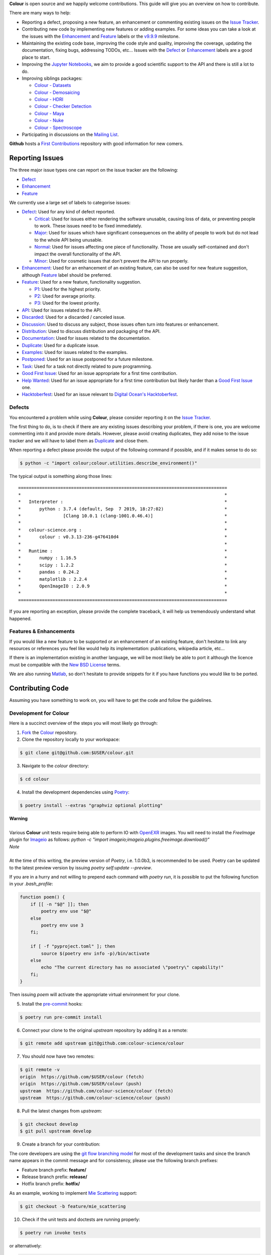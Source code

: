 .. title: Contributing
.. slug: contributing
.. date: 2015-11-25 05:35:44 UTC
.. tags: contributing
.. category:
.. link:
.. description:
.. type: text

**Colour** is open source and we happily welcome contributions. This guide will
give you an overview on how to contribute.

There are many ways to help:

-   Reporting a defect, proposing a new feature, an enhancement or
    commenting existing issues on the `Issue
    Tracker <https://github.com/colour-science/colour/issues>`__.
-   Contributing new code by implementing new features or adding
    examples. For some ideas you can take a look at the issues with the
    `Enhancement <https://github.com/colour-science/colour/issues?q=is%3Aopen+is%3Aissue+label%3AEnhancement>`__ and
    `Feature <https://github.com/colour-science/colour/issues?q=is%3Aopen+is%3Aissue+label%3AFeature>`__
    labels or the
    `v9.9.9 <https://github.com/colour-science/colour/issues?q=is%3Aopen+is%3Aissue+milestone%3Av9.9.9>`__
    milestone.
-   Maintaining the existing code base, improving the code style and quality,
    improving the coverage, updating the documentation, fixing bugs, addressing
    TODOs, etc... Issues with the
    `Defect <https://github.com/colour-science/colour/issues?q=is%3Aopen+is%3Aissue+label%3ADefect>`__
    or
    `Enhancement <https://github.com/colour-science/colour/issues?q=is%3Aopen+is%3Aissue+label%3AEnhancement>`__
    labels are a good place to start.
-   Improving the
    `Jupyter Notebooks <http://nbviewer.jupyter.org/github/colour-science/colour-notebooks/blob/master/notebooks/colour.ipynb>`__,
    we aim to provide a good scientific support to the API and there is still a
    lot to do.
-   Improving siblings packages:

    -   `Colour - Datasets </colour-datasets/>`__
    -   `Colour - Demosaicing </colour-demosaicing/>`__
    -   `Colour - HDRI </colour-hdri/>`__
    -   `Colour - Checker Detection </colour-checker-detection/>`__
    -   `Colour - Maya </colour-maya/>`__
    -   `Colour - Nuke </colour-nuke/>`__
    -   `Colour - Spectroscope </colour-spectroscope/>`__

-   Participating in discussions on the `Mailing List <colour-science@googlegroups.com>`__.

**Github** hosts a `First Contributions <https://github.com/firstcontributions/first-contributions>`__
repository with good information for new comers.

Reporting Issues
----------------

The three major issue types one can report on the issue tracker are the
following:

-   `Defect <https://github.com/colour-science/colour/issues?q=is%3Aopen+is%3Aissue+label%3ADefect>`__
-   `Enhancement <https://github.com/colour-science/colour/issues?q=is%3Aopen+is%3Aissue+label%3AEnhancement>`__
-   `Feature <https://github.com/colour-science/colour/issues?q=is%3Aopen+is%3Aissue+label%3AFeature>`__

We currently use a large set of labels to categorise issues:

-   `Defect <https://github.com/colour-science/colour/issues?q=is%3Aopen+is%3Aissue+label%3ADefect>`__:
    Used for any kind of defect reported.

    -    `Critical <https://github.com/colour-science/colour/issues?q=is%3Aopen+is%3Aissue+label%3ACritical>`__:
         Used for issues either rendering the software unusable, causing loss of
         data, or preventing people to work. These issues need to be fixed
         immediately.
    -    `Major <https://github.com/colour-science/colour/issues?q=is%3Aopen+is%3Aissue+label%3AMajor>`__:
         Used for issues which have significant consequences on the ability of
         people to work but do not lead to the whole API being unusable.
    -    `Normal <https://github.com/colour-science/colour/issues?q=is%3Aopen+is%3Aissue+label%3ANormal>`__:
         Used for issues affecting one piece of functionality. Those are usually
         self-contained and don't impact the overall functionality of the API.
    -    `Minor <https://github.com/colour-science/colour/issues?q=is%3Aopen+is%3Aissue+label%3AMinor>`__:
         Used for cosmetic issues that don't prevent the API to run properly.

-   `Enhancement <https://github.com/colour-science/colour/issues?q=is%3Aopen+is%3Aissue+label%3AEnhancement>`__:
    Used for an enhancement of an existing feature, can also be used for new
    feature suggestion, although
    `Feature <https://github.com/colour-science/colour/issues?q=is%3Aopen+is%3Aissue+label%3AFeature>`__
    label should be preferred.
-   `Feature <https://github.com/colour-science/colour/issues?q=is%3Aopen+is%3Aissue+label%3AFeature>`__:
    Used for a new feature, functionality suggestion.

    -    `P1 <https://github.com/colour-science/colour/issues?q=is%3Aopen+is%3Aissue+label%3AP1>`__:
         Used for the highest priority.
    -    `P2 <https://github.com/colour-science/colour/issues?q=is%3Aopen+is%3Aissue+label%3AP2>`__:
         Used for average priority.
    -    `P3 <https://github.com/colour-science/colour/issues?q=is%3Aopen+is%3Aissue+label%3AP3>`__:
         Used for the lowest priority.

-   `API <https://github.com/colour-science/colour/issues?q=is%3Aopen+is%3Aissue+label%3AAPI>`__:
    Used for issues related to the API.
-   `Discarded <https://github.com/colour-science/colour/issues?q=is%3Aclose+is%3Aissue+label%3ADiscarded>`__:
    Used for a discarded / canceled issue.
-   `Discussion <https://github.com/colour-science/colour/issues?q=is%3Aopen+is%3Aissue+label%3ADiscussion>`__:
    Used to discuss any subject, those issues often turn into features or
    enhancement.
-   `Distribution <https://github.com/colour-science/colour/issues?q=is%3Aopen+is%3Aissue+label%3ADistribution>`__:
    Used to discuss distribution and packaging of the API.
-   `Documentation <https://github.com/colour-science/colour/issues?q=is%3Aopen+is%3Aissue+label%3ADocumentation>`__:
    Used for issues related to the documentation.
-   `Duplicate <https://github.com/colour-science/colour/issues?q=is%3Aopen+is%3Aissue+label%3ADuplicate>`__:
    Used for a duplicate issue.
-   `Examples <https://github.com/colour-science/colour/issues?q=is%3Aopen+is%3Aissue+label%3AExamples>`__:
    Used for issues related to the examples.
-   `Postponed <https://github.com/colour-science/colour/issues?q=is%3Aopen+is%3Aissue+label%3APostponed>`__:
    Used for an issue postponed for a future milestone.
-   `Task <https://github.com/colour-science/colour/issues?q=is%3Aopen+is%3Aissue+label%3ATask>`__:
    Used for a task not directly related to pure programming.
-   `Good First Issue <https://github.com/colour-science/colour/issues?q=is%3Aopen+is%3Aissue+label%3A"Good+First+Issue">`__:
    Used for an issue appropriate for a first time contribution.
-   `Help Wanted <https://github.com/colour-science/colour/issues?q=is%3Aopen+is%3Aissue+label%3A"Help+Wanted">`__:
    Used for an issue appropriate for a first time contribution but likely harder than a
    `Good First Issue <https://github.com/colour-science/colour/issues?q=is%3Aopen+is%3Aissue+label%3A"Good+First+Issue">`__ one.
-   `Hacktoberfest <https://github.com/colour-science/colour/issues?q=is%3Aopen+is%3Aissue+label%3A"Hacktoberfest">`__:
    Used for an issue relevant to `Digital Ocean's Hacktoberfest <https://hacktoberfest.digitalocean.com>`__.

Defects
^^^^^^^

You encountered a problem while using **Colour**, please consider reporting it
on the `Issue Tracker <https://github.com/colour-science/colour/issues>`__.

The first thing to do, is to check if there are any existing issues describing
your problem, if there is one, you are welcome commenting into it and provide
more details. However, please avoid creating duplicates, they add noise to the
issue tracker and we will have to label them as
`Duplicate <https://github.com/colour-science/colour/issues?q=is%3Aopen+is%3Aissue+label%3ADuplicate>`__
and close them.

When reporting a defect please provide the output of the following command if
possible, and if it makes sense to do so:

.. code:: shell

    $ python -c "import colour;colour.utilities.describe_environment()"

The typical output is something along those lines:

::

    ===============================================================================
    *                                                                             *
    *   Interpreter :                                                             *
    *       python : 3.7.4 (default, Sep  7 2019, 18:27:02)                       *
    *                [Clang 10.0.1 (clang-1001.0.46.4)]                           *
    *                                                                             *
    *   colour-science.org :                                                      *
    *       colour : v0.3.13-236-g476410d4                                        *
    *                                                                             *
    *   Runtime :                                                                 *
    *       numpy : 1.16.5                                                        *
    *       scipy : 1.2.2                                                         *
    *       pandas : 0.24.2                                                       *
    *       matplotlib : 2.2.4                                                    *
    *       OpenImageIO : 2.0.9                                                   *
    *                                                                             *
    ===============================================================================

If you are reporting an exception, please provide the complete traceback, it
will help us tremendously understand what happened.

Features & Enhancements
^^^^^^^^^^^^^^^^^^^^^^^

If you would like a new feature to be supported or an enhancement of an
existing feature, don't hesitate to link any resources or references you feel
like would help its implementation: publications, wikipedia article, etc...

If there is an implementation existing in another language, we will be most
likely be able to port it although the licence must be compatible with the
`New BSD License <https://opensource.org/licenses/BSD-3-Clause>`__ terms.

We are also running `Matlab <http://www.mathworks.fr/products/matlab/>`__, so
don't hesitate to provide snippets for it if you have functions you would like
to be ported.

Contributing Code
-----------------

Assuming you have something to work on, you will have to get the code and
follow the guidelines.

Development for Colour
^^^^^^^^^^^^^^^^^^^^^^

Here is a succinct overview of the steps you will most likely go through:

1.  `Fork <https://github.com/colour-science/colour/fork>`__ the
    `Colour <https://github.com/colour-science/colour>`__ repository.
2.  Clone the repository locally to your workspace:

.. code:: shell

    $ git clone git@github.com:$USER/colour.git

3.  Navigate to the *colour* directory:

.. code:: shell

    $ cd colour

4.  Install the development dependencies using `Poetry <https://poetry.eustace.io>`__:

.. code:: shell

    $ poetry install --extras "graphviz optional plotting"

.. class:: alert alert-dismissible alert-warning

    | **Warning**
    |
    | Various **Colour** unit tests require being able to perform IO with
        `OpenEXR <https://www.openexr.com/>`__ images. You will need to install
        the *FreeImage* plugin for `Imageio <http://imageio.github.io/>`__ as
        follows: `python -c "import imageio;imageio.plugins.freeimage.download()"`

.. class:: alert alert-dismissible alert-info

    | *Note*
    |
    | At the time of this writing, the preview version of *Poetry*, i.e. 1.0.0b3,
        is recommended to be used. Poetry can be updated to the latest preview
        version by issuing `poetry self:update --preview`.

If you are in a hurry and not willing to prepend each command with `poetry run`,
it is possible to put the following function in your `.bash_profile`:

.. code:: shell

    function poem() {
        if [[ -n "$@" ]]; then
            poetry env use "$@"
        else
            poetry env use 3
        fi;

        if [ -f "pyproject.toml" ]; then
            source $(poetry env info -p)/bin/activate
        else
            echo "The current directory has no associated \"poetry\" capability!"
        fi;
    }

Then issuing `poem` will activate the appropriate virtual environment for your
clone.

5.  Install the `pre-commit <https://pre-commit.com/>`__ hooks:

.. code:: shell

    $ poetry run pre-commit install

6.  Connect your clone to the original *upstream* repository by adding it as a
    remote:

.. code:: shell

    $ git remote add upstream git@github.com:colour-science/colour

7.  You should now have two remotes:

.. code:: shell

    $ git remote -v
    origin  https://github.com/$USER/colour (fetch)
    origin  https://github.com/$USER/colour (push)
    upstream  https://github.com/colour-science/colour (fetch)
    upstream  https://github.com/colour-science/colour (push)

8.  Pull the latest changes from *upstream*:

.. code:: shell

    $ git checkout develop
    $ git pull upstream develop

9.  Create a branch for your contribution:

The core developers are using the
`git flow branching model <http://nvie.com/posts/a-successful-git-branching-model/>`__
for most of the development tasks and since the branch name appears in the
commit message and for consistency, please use the following branch
prefixes:

-   Feature branch prefix: **feature/**
-   Release branch prefix: **release/**
-   Hotfix branch prefix: **hotfix/**

As an example, working to implement `Mie Scattering <https://en.wikipedia.org/wiki/Mie_scattering>`__
support:

.. code:: shell

    $ git checkout -b feature/mie_scattering

10.  Check if the unit tests and doctests are running properly:

.. code:: shell

    $ poetry run invoke tests

or alternatively:

.. code:: shell

    $ source $(poetry env info -p)/bin/activate
    $ invoke tests

11. Commit your changes:

.. code:: shell

    $ git add mie_scattering.py
    $ git commit -m 'Implement "Mie Scattering" support.'

.. class:: alert alert-dismissible alert-warning

    | *Note*
    |
    | The *pre-commit* hooks will run before committing, notably
        `Flake8 <https://pypi.org/project/flake8/>`__ and
        `YAPF <https://github.com/google/yapf>`__ thus depending their status,
        you might not be able to commit until you have fixed the issues they
        reported.

12. Push your changes to *origin*, i.e. your own fork:

.. code:: shell

    $ git push origin feature/mie_scattering

13. Ensure that the `continuous integration <https://github.com/$USER/colour/actions>`__
    suite succeeded.
14. Visit your repository fork on `Github <https://github.com/$USER/colour>`__.
    Your branch should have a green *Pull Request* button, this will open a
    *pull request* and let us know that we have some code to review :)

Code Reviews
------------

Your *pull request* will be reviewed by the maintainers and any other developer
interested by the project.

Every single developer has his code reviewed, this is a natural process helping
to raise the codebase quality around a friendly and constructive discussion.
Comments will be made on various aspects such as the documentation and
references, the code style and its implementation. Those can be discouraging,
although they are not meant to criticize but aim at improving the quality of
your submission. We all learn from that process and the project ultimately
benefits from them.

Guidelines
----------

Most of the conventions used in **Colour** are the same than
`NumPy <http://www.numpy.org/>`__, `SciPy <http://www.scipy.org/>`__ and
`scikit-image <http://scikit-image.org/>`__.

Overview
^^^^^^^^

We follow the `Google Python Style Guide <https://google-styleguide.googlecode.com/svn/trunk/pyguide.html>`__
and especially the *Python Language Rules* although with the main exception
being the docstrings / documentation formatted with
`Numpy Docstrings Style <https://github.com/numpy/numpy/blob/master/doc/example.py>`__.

The code has to be `PEP 8 <http://legacy.python.org/dev/peps/pep-0008/>`__
compliant although but before anything else, it needs to be consistent with the
Colour Science litterature:

For example, the base **CIE** colourspace is **CIE XYZ** with upper case
notation. It can be converted to chromaticity coordinates **xy** with lower
case notation. If we were to fully abide by the
`PEP 8 <http://legacy.python.org/dev/peps/pep-0008/>`__ recommendations, we
would have written a conversion definition as follows:

.. code:: python

    def xyz_to_xy(xyz):
        x, y, z = np.ravel(xyz)
        x, y = x / (x + y + z), y / (x + y + z)
        return x, y

Abstracting the fact that the above definition is totally undocumented, it can
be confusing to understand when we are referencing big **X** tristimulus value
or little **x** chromaticity coordinate.

For those cases, and there are legions of them in Colour Science, we have
decided to go for clarity and consistency with the literature for the object
names:

.. code:: python

    def XYZ_to_xy(XYZ):
        X, Y, Z = np.ravel(XYZ)
        x, y = X / (X + Y + Z), Y / (X + Y + Z)
        return x, y

When the reference is using upper case named variables, we try to follow
the same convention, it is unfortunately not
`PEP 8 <http://legacy.python.org/dev/peps/pep-0008/>`__ compliant but has the
benefit of a much easier comparison between the implementation and the
reference.

We suggest that contributors follow the same rule.

Python Language Rules
^^^^^^^^^^^^^^^^^^^^^

-   All the code must be covered by unit tests and doctests.
-   All the code must be documented to the same standard than
    `NumPy <http://www.numpy.org/>`__, `SciPy <http://www.scipy.org/>`__
    and `scikit-image <http://scikit-image.org/>`__.
-   All the code must be checked with the static analysis tool of your choice,
    e.g. `PyCharm <http://www.jetbrains.com/pycharm/>`__ ,
    `Flake8 <https://pypi.org/project/flake8>`__, or
    `Codacy <https://www.codacy.com/>`__.
-   No *pull request* should be merged without being reviewed and ensuring that
    the `Github Actions <https://github.com/colour-science/colour/actions>`__
    continuous integration suite succeeded.
-   Examples should be provided for new features.

Python Style Rules
^^^^^^^^^^^^^^^^^^

-   Ensure consistency with Colour Science literature first.
-   Ensure `PEP 8 <http://legacy.python.org/dev/peps/pep-0008/>`__ compliance.
-   Try using a close to *LaTeX* syntax for variables names so that they are
    easier to compare to the reference.

    For instance, a variable defined \\(D\_{uv}\\) in a paper would be defined
    as *D\_uv* in the code, \\(L^\*\\) as *Lstar* and \\(X\_{ab}^{\\prime}\\)
    as *Xp\_ab*.
-   Try using uppercase for author names in definitions:

.. code:: python

    def CCT_to_xy_Kang2002(CCT):

-   Please use *British English* words instead of *American English* ones as
    the **CIE** does, the most important of all being **colour** instead of
    **color**. You can consult the `CIE Termlist <http://eilv.cie.co.at/>`__ if
    any doubts.
-   Import `NumPy <http://www.numpy.org/>`__ as follows:

.. code:: python

    import numpy as np

-   Doctests may need **ellipsis**, don't rely on global **nose** settings and
    specify it using the dedicated pragma as follows:

.. code:: python

    >>> Lab = np.array([100.00000000, -7.41787844, -15.85742105])
    >>> Lab_to_LCHab(Lab)  # doctest: +ELLIPSIS
    array([ 100.        ,   17.5066479...,  244.9304684...])

-   Numbers in the API are usually rounded as follows:

    -   Dataset numbers are kept as is if they are from a known reference or
        rounded to 15 digits if computed with the API (spectral
        distributions, chromaticity coordinates, etc...).
    -   Unit tests and doctests input numbers are kept as is if they are from
        a reference or rounded to 8 digits if computed with the API.
    -   Unit tests output numbers are rounded to 8 digits.
    -   Doctests output numbers trimmed with **ellipsis** to 7 digits.

-   We recommend a set of values for use with examples and unit tests.
    A `Gist <https://gist.github.com/KelSolaar/2ca5f4107a8ae05ec57a55a9ae2f3a13>`__
    is available with the generating code.

    Priority should be given for CIE Standard Illuminant D Series D65 computed
    values:

.. code:: text

    Recommended Values for Use in Colour Examples and Unit Tests

    Illuminants "xy"

    D65 : array([0.31270000, 0.32900000])
    D50 : array([0.34570000, 0.35850000])
    A : array([0.44757000, 0.40745000])
    E : array([0.33333333, 0.33333333])
    F2 : array([0.37208000, 0.37529000])
    CC I : array([0.34570000, 0.35850000])


    Illuminants "XYZ"

    D65 : array([0.95045593, 1.00000000, 1.08905775])
    D50 : array([0.96429568, 1.00000000, 0.82510460])
    A : array([1.09846607, 1.00000000, 0.35582280])
    F2 : array([0.99144661, 1.00000000, 0.67315942])
    E : array([1.00000000, 1.00000000, 1.00000000])
    CC I : array([0.96429568, 1.00000000, 0.82510460])


    ColorChecker 2005 "XYZ" Adapted to "D65"

    red : array([0.20654008, 0.12197225, 0.05136952])
    green : array([0.14222010, 0.23042768, 0.10495772])
    blue : array([0.07818780, 0.06157201, 0.28099326])
    cyan : array([0.14525849, 0.19799077, 0.40724370])
    yellow : array([0.55676530, 0.58671628, 0.09785344])
    magenta : array([0.30795495, 0.20024152, 0.31071274])
    neutral 5 (.70 D) : array([0.18182171, 0.19153665, 0.21009620])


    ColorChecker 2005 "XYZ" Adapted to "D50"

    red : array([0.21638819, 0.12570000, 0.03847493])
    green : array([0.14985004, 0.23180000, 0.07900179])
    blue : array([0.06857861, 0.05750000, 0.21375591])
    cyan : array([0.13605127, 0.19300000, 0.30938736])
    yellow : array([0.59342537, 0.59810000, 0.07188823])
    magenta : array([0.31084193, 0.20090000, 0.23565391])
    neutral 5 (.70 D) : array([0.18438363, 0.19150000, 0.15918203])


    ColorChecker 2005 "XYZ" Adapted to "A"

    red : array([0.25330530, 0.13765139, 0.01543307])
    green : array([0.18673833, 0.23111171, 0.03285972])
    blue : array([0.05610693, 0.04992541, 0.09429057])
    cyan : array([0.13623492, 0.18062024, 0.13553082])
    yellow : array([0.73088905, 0.62177441, 0.02548927])
    magenta : array([0.34280970, 0.20770559, 0.10214220])
    neutral 5 (.70 D) : array([0.20988974, 0.19141324, 0.06866269])


    ColorChecker 2005 "XYZ" Adapted to "E"

    red : array([0.21781186, 0.12541048, 0.04697113])
    green : array([0.15434689, 0.22960951, 0.09620221])
    blue : array([0.07683480, 0.06006092, 0.25833845])
    cyan : array([0.14893167, 0.19487065, 0.37427698])
    yellow : array([0.59874058, 0.59196415, 0.08899633])
    magenta : array([0.31991986, 0.20277158, 0.28536138])
    neutral 5 (.70 D) : array([0.19126715, 0.19151544, 0.19291812])


    ColorChecker 2005 "XYZ" Adapted to "F2"

    red : array([0.22545552, 0.12877805, 0.03103172])
    green : array([0.15832594, 0.23204226, 0.06406107])
    blue : array([0.06385467, 0.05509729, 0.17506386])
    cyan : array([0.13364947, 0.18951306, 0.25307753])
    yellow : array([0.62718558, 0.60525456, 0.05690008])
    magenta : array([0.31720246, 0.20226568, 0.19243480])
    neutral 5 (.70 D) : array([0.18952683, 0.19147512, 0.12987334])


    Luminance "XYZ" Adapted to "D65"

    red : 12.19722535
    green : 23.04276781
    blue : 6.15720079
    cyan : 19.79907683
    yellow : 58.67162787
    magenta : 20.02415243
    neutral 5 (.70 D) : 19.15366501


    Luminance "XYZ" Adapted to "D50"

    red : 12.57000000
    green : 23.18000000
    blue : 5.75000000
    cyan : 19.30000000
    yellow : 59.81000000
    magenta : 20.09000000
    neutral 5 (.70 D) : 19.15000000


    Luminance "XYZ" Adapted to "A"

    red : 13.76513858
    green : 23.11117127
    blue : 4.99254109
    cyan : 18.06202404
    yellow : 62.17744084
    magenta : 20.77055938
    neutral 5 (.70 D) : 19.14132354


    Luminance "XYZ" Adapted to "E"

    red : 12.54104823
    green : 22.96095053
    blue : 6.00609174
    cyan : 19.48706483
    yellow : 59.19641488
    magenta : 20.27715822
    neutral 5 (.70 D) : 19.15154358


    Luminance "XYZ" Adapted to "F2"

    red : 12.87780528
    green : 23.20422641
    blue : 5.50972884
    cyan : 18.95130571
    yellow : 60.52545632
    magenta : 20.22656850
    neutral 5 (.70 D) : 19.14751195


    ColorChecker 2005 "sRGB - Linear" under "D65"

    red : array([0.45620519, 0.03081071, 0.04091952])
    green : array([0.05433312, 0.29879493, 0.07185472])
    blue : array([0.01862364, 0.05140184, 0.28880425])
    cyan : array([-0.03667845, 0.24755074, 0.39815738])
    yellow : array([0.85356364, 0.56517342, 0.01475279])
    magenta : array([0.53522616, 0.09013008, 0.30472718])
    neutral 5 (.70 D) : array([0.19002735, 0.19183638, 0.19312568])


    ColorChecker 2005 "sRGB - OETF" under "D65"

    red : array([0.70573936, 0.19248268, 0.22354168])
    green : array([0.25847007, 0.58276101, 0.29718877])
    blue : array([0.14565317, 0.25130933, 0.57378757])
    cyan : array([-0.47388561, 0.53467479, 0.66380090])
    yellow : array([0.93264474, 0.77675390, 0.12708884])
    magenta : array([0.75809823, 0.33206288, 0.58800664])
    neutral 5 (.70 D) : array([0.47315229, 0.47524148, 0.47672343])


    ColorChecker 2005 "Munsell Value"

    red : 4.08244375
    green : 5.39132685
    blue : 2.97619312
    cyan : 5.06675596
    yellow : 8.04387670
    magenta : 5.10225899
    neutral 5 (.70 D) : 4.98656896


    ColorChecker 2005 "ASTM D1535-08e1 Luminance"

    red : 12.23634268
    green : 22.89399987
    blue : 6.29022535
    cyan : 19.86282567
    yellow : 58.37987916
    magenta : 20.18160934
    neutral 5 (.70 D) : 19.15426585

-   Some commonly used dataset elements have aliases like **'cie\_2\_1931'**
    for **'CIE 1931 2 Degree Standard Observer'**. Those are provided for
    convenience and are reserved for external usage, please use the long form
    for consistency across the API.
-   In the same way as above, some computation methods are using a title case
    like **'Ohno 2013'**, while the mapping object holding them is case
    insensitive, please use the title case form for consistency across the API.
-   Some very big lines sometimes cannot be wrapped (doctests, html links), you
    can use the **# noqa** pragma in those cases, although do it in last resort,
    we have already too much of them.
-   Avoid **/** to wrap lines, prefer using the parenthesis **()**.
-   The code formatting is performed using
    `Yapf <https://github.com/google/yapf>`__. You can invoke it recursively on
    a directory as follows:

.. code:: shell

    $ poetry run yapf -ri colour/my_feature

or alternatively:

.. code:: shell

    $ source $(poetry env info -p)/bin/activate
    $ yapf -ri colour/my_feature

-   Inline comments must have two spaces.
-   Ensure that you have blank line at the end of the files.
-   Ensure that trailing whitespaces are stripped.
-   Prefix unused variable with an underscore:

.. code:: python

    _L, a, b = tsplit(Lab)

Citations
^^^^^^^^^

It's likely that the code you contribute will be based upon references, we are
using the `APA 6th Edition <http://www.apastyle.org/>`__ citation style:

::

    Davis, W., & Ohno, Y. (2010). Color quality scale. Optical Engineering, 49(3), 33602–33616. doi:10.1117/1.3360335

::

    Wyszecki, G., & Stiles, W. S. (2000). Table I(6.5.3) Whiteness Formulae (Whiteness Measure Denoted by W). In Color Science: Concepts and Methods, Quantitative Data and Formulae (pp. 837–839). Wiley. ISBN:978-0471399186

::

    Lindbloom, B. (2014). RGB Working Space Information. Retrieved April 11, 2014, from http://www.brucelindbloom.com/WorkingSpaceInfo.html

We are storing all our citations in a database maintained by
`Mendeley <http://www.mendeley.com/>`__ and it is recommended that you are given
a citation key by us.

Commits
^^^^^^^

A good committing strategy implies that separated commits should be done for
any particular changes: One should not commit multiple bugs fixes or large
change sets at once.

This unnecessarily increase complexity for any code merge or rollbacks needs
and prevent a grainier control over the version control. One exception to this
rule is for the initial design steps when creating a new sub-package or
feature (please consider squashing the commits), but once the said sub-package
is in production, a regular committing strategy should be applied.

Commit messages need to use imperative syntax, the first commit line must be a
quick description of the modification content finished by a punctuation mark
and can be followed by a detailed description separated by one line break. If
the commit fixes a particular issue in the issue tracker, it's advised to state
it in the commit message using the following syntax: **Closes #32.**

::

    Yes:

    Implement "Yoshi Ohno" correlated colour temperature calculation.

    This implementation allows for a more precise correlated colour temperature
    calculation by using a two solutions hybrid approach.

    Closes #32.

::

    No:

    Coded new cool cct method

Feature Branches & History
^^^^^^^^^^^^^^^^^^^^^^^^^^

History should never be re-written, although while working on your local
**feature** branch, you may want to provide a cleaner commits history before
submitting a *pull request*. It is perfectly fine to modify your local branch
as you wish.

However, if you need to change history on a public and used **feature**
branch, please inform the `Colour Developers <mailto:colour-developers@colour-science.org>`__
in order to avoid commit losses or a merging disaster.

Releasing Colour
----------------

The following stages help maintainers navigate through the release of a new
version of **Colour**, some automation is provided by `Invoke <http://www.pyinvoke.org/>`__:

.. raw:: html

    <ul>
        <li>
            <dl>
                <dt>Github</dt>
                <dd>
                    <ul style="list-style-type: none;">
                        <li>
                            <div class="checkbox">
                                <input type="checkbox" value="" />
                                <label class="strikethrough">Review the
                                    <a class="reference external" href="https://github.com/colour-science/colour/releases">releases</a>
                                    page</label>
                            </div>
                        </li>
                        <li>
                            <div class="checkbox">
                                <input type="checkbox" value="" />
                                <label class="strikethrough">Check open issues
                                    on the current
                                    <a class="reference external" href="https://github.com/colour-science/colour/milestones">milestone</a>
                                </label>
                            </div>
                        </li>
                    </ul>
                </dd>
            </dl>
        </li>
        <li>
            <dl>
                <dt>Colour - Notebooks</dt>
                <dd>
                    <ul style="list-style-type: none;">
                        <li>
                            <div class="checkbox">
                                <input type="checkbox" value="" />
                                <label class="strikethrough">Run the Jupyter
                                    notebooks in <a class="reference external" href="https://github.com/colour-science/colour-notebooks">colour-notebooks</a>
                                </label>
                            </div>
                        </li>
                    </ul>
                </dd>
            </dl>
        </li>
        <li>
            <dl>
                <dt>Zenodo - Stage 1</dt>
                <dd>
                    <ul style="list-style-type: none;">
                        <li>
                            <div class="checkbox">
                                <input type="checkbox" value="" />
                                <label class="strikethrough">Reserve the
                                    <a class="reference external" href="https://zenodo.org/record/376790">Zenodo DOI
                                    </a>
                                </label>
                            </div>
                        </li>
                    </ul>
                </dd>
            </dl>
        </li>
        <li>
            <dl>
                <dt>Colour - Stage 1</dt>
                <dd>
                    <ul style="list-style-type: none;">
                        <li>
                            <div class="checkbox">
                                <input type="checkbox" value="" />
                                <label class="strikethrough">Check
                                    <a class="reference external" href="https://app.codacy.com/app/colour-science/colour/dashboard">codacy</a>
                                </label>
                            </div>
                        </li>
                        <li>
                            <dt>Rebuild a clean Virtual Environment</dt>
                            <dd>
                                <ul style="list-style-type: none;">
                                    <li>
                                        <div class="checkbox">
                                            <input type="checkbox" value="" />
                                            <label class="strikethrough"> Remove the current virtual environment:
                                            </label>
                                        </div>
                                        <pre class="code shell">$ poetry env info -p | xargs rm -r</pre>
                                    </li>
                                    <li>
                                        <div class="checkbox">
                                            <input type="checkbox" value="" />
                                            <label class="strikethrough"> Create a pristine virtual environment:
                                            </label>
                                        </div>
                                        <pre class="code shell">$ rm poetry.lock && poem 3 && poetry install --extras "graphviz optional plotting"</pre>
                                    </li>
                                </ul>
                            </dd>
                        </li>
                        <li>
                            <div class="checkbox">
                                <input type="checkbox" value="" />
                                <label class="strikethrough">Run the
                                    <em>formatting</em> task with
                                    <a class="reference external" href="https://github.com/google/yapf">Yapf</a>,
                                    it is very slow on <em>Colour</em> and is
                                    currently not run by default:
                                </label>
                            </div>
                            <pre class="code shell">$ invoke formatting --yapf</pre>
                        </li>
                        <li>
                            <div class="checkbox">
                                <input type="checkbox" value="" />
                                <label class="strikethrough">Run the
                                    <em>examples</em> task with <em>figures</em>:
                                    They need to be visually assessed for
                                    correctness.
                                </label>
                            </div>
                            <pre class="code shell">$ invoke examples --plots</pre>
                        </li>
                        <li>
                            <div class="checkbox">
                                <input type="checkbox" value="" />
                                <label class="strikethrough">Run the
                                    <em>build</em> task: It cleans the project,
                                    runs the unit tests, etc...
                                </label>
                            </div>
                            <pre class="code shell">$ invoke build</pre>
                        </li>
                    </ul>
                </dd>
            </dl>
        </li>

        <li>
            <dl>
                <dt>Pypi - Stage 1</dt>
                <dd>
                    <ul style="list-style-type: none;">
                        <li>
                            <div class="checkbox">
                                <input type="checkbox" value="" />
                                <label class="strikethrough">Run the
                                    <em>virtualise</em> task: It deploys the
                                    project to a virtual environment and run the
                                    unit tests.
                                </label>
                            </div>
                            <pre class="code shell">$ invoke virtualise</pre>
                        </li>
                    </ul>
                </dd>
            </dl>
        </li>
        <li>
            <dl>
                <dt>Colour - Stage 2</dt>
                <dd>
                    <ul>
                        <li>
                            <dl>
                                <dt>Raise Package Version</dt>
                                <dd>
                                    <ul style="list-style-type: none;">
                                        <li>
                                            <div class="checkbox">
                                                <input type="checkbox" value="" />
                                                <label class="strikethrough">
                                                    <a class="reference external" href="https://github.com/colour-science/colour/blob/develop/colour/__init__.py">__init__.py</a>
                                                </label>
                                            </div>
                                        </li>
                                        <li>
                                            <div class="checkbox">
                                                <input type="checkbox" value="" />
                                                <label class="strikethrough">
                                                    <a class="reference external" href="https://github.com/colour-science/colour/blob/develop/pyproject.toml">pyproject.toml</a>
                                                </label>
                                            </div>
                                        </li>
                                        <li>
                                            <div class="checkbox">
                                                <input type="checkbox" value="" />
                                                <label class="strikethrough">
                                                    <a class="reference external" href="https://github.com/colour-science/colour/blob/develop/colour/setup.py">setup.py</a>
                                                </label>
                                            </div>
                                        </li>
                                    </ul>
                                    <p>A typical commit message for version
                                    raise is as follows:</p>
                                    <pre class="literal-block">Raise package version to 0.3.15.</pre>
                                </dd>
                            </dl>
                        </li>
                    </ul>
                    <ul>
                        <li>
                            <dl>
                                <dt>Update Zenodo DOI</dt>
                                <dd>
                                    <ul style="list-style-type: none;">
                                        <li>
                                            <div class="checkbox">
                                                <input type="checkbox" value="" />
                                                <label class="strikethrough">
                                                    <a class="reference external" href="https://github.com/colour-science/colour/blob/develop/README.rst">README.rst</a>
                                                </label>
                                            </div>
                                        </li>
                                    </ul>
                                </dd>
                            </dl>
                        </li>
                    </ul>
                </dd>
            </dl>
        </li>
        <li>
            <dl>
                <dt>Git</dt>
                <dd>
                    <ul style="list-style-type: none;">
                        <li>
                            <div class="checkbox">
                                <input type="checkbox" value="" />
                                <label class="strikethrough">Run the
                                    <em>tag</em> task: It should prompt for
                                    tagging the repository accordingly to the
                                    defined version using
                                    <a class="reference external" href="https://danielkummer.github.io/git-flow-cheatsheet/">git-flow</a>.
                                </label>
                            </div>
                            <pre class="code shell">$ invoke tag</pre>
                            <p>A typical tag message for a <em>Colour</em>
                            version is as follows:</p>
                            <pre class="literal-block">Create Colour v0.3.15 version.</pre>
                            In the eventuality where the tag creation failed, it might be created manually as follows:
                            <pre class="code shell">$ git tag -a -m "Create Colour v0.3.15 version." v0.3.15</pre>
                        </li>
                    </ul>
                </dd>
            </dl>
        </li>
        <li>
            <dl>
                <dt>Pypi - Stage 2</dt>
                <dd>
                    <ul style="list-style-type: none;">
                        <li>
                            <div class="checkbox">
                                <input type="checkbox" value="" />
                                <label class="strikethrough">Run the
                                    <em>release</em>
                                    task: It releases the project to
                                    <a class="reference external" href="https://pypi.org/project/colour-science">Pypi</a> with
                                    <a class="reference external" href="https://pypi.org/project/twine">Twine</a>.
                                </label>
                            </div>
                            <pre class="code shell">$ invoke release</pre>
                        </li>
                    </ul>
                </dd>
            </dl>
        </li>
        <li>
            <dl>
                <dt>Zenodo - Stage 2</dt>
                <dd>
                    <ul style="list-style-type: none;">
                        <li>
                            <div class="checkbox">
                                <input type="checkbox" value="" />
                                <label class="strikethrough">Upload the Pypi
                                    package and create new version in
                                    <a class="reference external" href="https://zenodo.org/record/376790">Zenodo</a>
                                </label>
                            </div>
                        </li>
                    </ul>
                </dd>
            </dl>
        </li>
        <li>
            <dl>
                <dt>Conda-Forge</dt>
                <dd>
                    <ul style="list-style-type: none;">
                        <li>
                            <div class="checkbox">
                                <input type="checkbox" value="" />
                                <label class="strikethrough">Create new
                                    <a class="reference external" href="https://github.com/conda-forge/colour-science-feedstock/blob/master/recipe/meta.yaml#L2">conda-forge</a>
                                    version. The
                                    <a class="reference external" href="https://github.com/conda-forge/colour-science-feedstock/blob/master/recipe/meta.yaml#L3">sha256</a>
                                    attribute must be updated and can be
                                    computed with the
                                    <em>sha256</em> task:
                                </label>
                            </div>
                            <pre class="code shell">$ invoke sha256</pre>
                        </li>
                    </ul>
                </dd>
            </dl>
        </li>
        <li>
            <dl>
                <dt>colour-science.org</dt>
                <dd>
                    <ul style="list-style-type: none;">
                        <dl>
                            <dt>Update Release Links</dt>
                            <dd>
                                <ul style="list-style-type: none;">
                                    <li>
                                        <div class="checkbox">
                                            <input type="checkbox" value="" />
                                            <label class="strikethrough">
                                                <a class="reference external" href="https://github.com/colour-science/colour-science.org/blob/master/conf.py">conf.py</a>
                                            </label>
                                        </div>
                                    </li>
                                    <li>
                                        <div class="checkbox">
                                            <input type="checkbox" value="" />
                                            <label class="strikethrough">
                                                <a class="reference external" href="https://github.com/colour-science/colour-science.org/blob/master/pages/index.rst">index.rst</a>
                                            </label>
                                        </div>
                                    </li>
                                </ul>
                            </dd>
                        </dl>
                    </ul>
                    <ul style="list-style-type: none;">
                        <dl>
                            <dt>Update Documentation Links</dt>
                            <dd>
                                <ul style="list-style-type: none;">
                                    <li>
                                        <div class="checkbox">
                                            <input type="checkbox" value="" />
                                            <label class="strikethrough">
                                                <a class="reference external" href="https://github.com/colour-science/colour-science.org/blob/master/pages/api-reference.rst">api-reference.rst</a>
                                            </label>
                                        </div>
                                    </li>
                                </ul>
                            </dd>
                        </dl>
                    </ul>
                    <ul>
                        <dl>
                            <dt>Update Zenodo Badge</dt>
                            <dd>
                                <ul style="list-style-type: none;">
                                    <li>
                                        <div class="checkbox">
                                            <input type="checkbox" value="" />
                                            <label class="strikethrough">
                                                <a class="reference external" href="https://github.com/colour-science/colour-science.org/blob/master/conf.py">conf.py</a>
                                            </label>
                                        </div>
                                    </li>
                                    <li>
                                        <div class="checkbox">
                                            <input type="checkbox" value="" />
                                            <label class="strikethrough">
                                                <a class="reference external" href="https://github.com/colour-science/colour-science.org/blob/master/pages/api-status-and-badges.rst">api-status-and-badges.rst</a>
                                            </label>
                                        </div>
                                    </li>
                                </ul>
                            </dd>
                        </dl>
                    </ul>
                    <ul style="list-style-type: none;">
                        <li>
                            <div class="checkbox">
                                <input type="checkbox" value="" />
                                <label class="strikethrough">Update
                                    <a class="reference external" href="https://github.com/colour-science/colour-science.org/blob/master/pages/features.rst">features.rst</a>
                                    page
                                </label>
                            </div>
                        </li>
                    </ul>
                </dd>
            </dl>
        </li>
        <li>
            <dl>
                <dt>Propaganda & Announcement</dt>
                <dd>
                    <ul style="list-style-type: none;">
                        <li>
                            <div class="checkbox">
                                <input type="checkbox" value="" />
                                <label class="strikethrough">
                                    <a class="reference external" href="https://groups.google.com/forum/#!forum/colour-science/">colour-science - Google Groups</a>
                                </label>
                            </div>
                        </li>
                        <li>
                            <div class="checkbox">
                                <input type="checkbox" value="" />
                                <label class="strikethrough">3D-Pro</label>
                            </div>
                        </li>
                        <li>
                            <div class="checkbox">
                                <input type="checkbox" value="" />
                                <label class="strikethrough">
                                    <a class="reference external" href="https://buffer.com/">Buffer (Facebook/Linkedin/Twitter)
                                    </a>
                                </label>
                            </div>
                        </li>
                        <li>
                            <div class="checkbox">
                                <input type="checkbox" value="" />
                                <label class="strikethrough">
                                    <a class="reference external" href="https://news.ycombinator.com/">Hacker News
                                    </a>
                                </label>
                            </div>
                        </li>
                        <li>
                            <div class="checkbox">
                                <input type="checkbox" value="" />
                                <label class="strikethrough">
                                    <a class="reference external" href="https://www.reddit.com/r/Python/">Reddit</a>
                                </label>
                            </div>
                        </li>
                    </ul>
                </dd>
            </dl>
        </li>
    </ul>